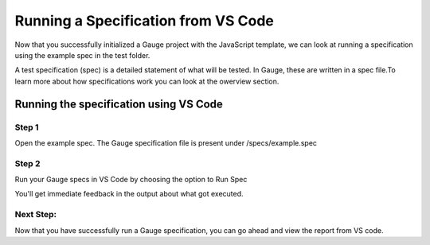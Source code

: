 .. cssclass:: topic
Running a Specification from VS Code
====================================

.. role:: highlighted-syntax
.. role:: param-syntax-char

Now that you successfully initialized a Gauge project with the JavaScript template, we can look at
running a specification using the example spec in the test folder.


A test specification (spec) is a detailed statement of what will be tested. In Gauge, these are written
in a spec file.To learn more about how specifications work you can look at the owerview section.

Running the specification using VS Code
---------------------------------------
Step 1
++++++
Open the example spec. The Gauge specification file is present under :highlighted-syntax:`/specs/example.spec`

Step 2
++++++
Run your Gauge specs in VS Code by choosing the option to :highlighted-syntax:`Run Spec`



You'll get immediate feedback in the output about what got executed.

Next Step:
++++++++++
Now that you have successfully run a Gauge specification, you can go ahead and view the report from VS code.